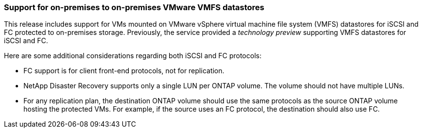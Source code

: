 === Support for on-premises to on-premises VMware VMFS datastores
This release includes support for VMs mounted on VMware vSphere virtual machine file system (VMFS) datastores for iSCSI and FC protected to on-premises storage. Previously, the service provided a _technology preview_ supporting VMFS datastores for iSCSI and FC.  

Here are some additional considerations regarding both iSCSI and FC protocols: 

** FC support is for client front-end protocols, not for replication. 
** NetApp Disaster Recovery supports only a single LUN per ONTAP volume. The volume should not have multiple LUNs. 
** For any replication plan, the destination ONTAP volume should use the same protocols as the source ONTAP volume hosting the protected VMs. For example, if the source uses an FC protocol, the destination should also use FC. 